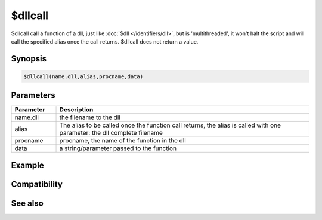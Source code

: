 $dllcall
========

$dllcall call a function of a dll, just like :doc:`$dll </identifiers/dll>`, but is 'multithreaded', it won't halt the script and will call the specified alias once the call returns. $dllcall does not return a value.

Synopsis
--------

.. code:: text

    $dllcall(name.dll,alias,procname,data)

Parameters
----------

.. list-table::
    :widths: 15 85
    :header-rows: 1

    * - Parameter
      - Description
    * - name.dll
      - the filename to the dll
    * - alias
      - The alias to be called once the function call returns, the alias is called with one parameter: the dll complete filename
    * - procname
      - procname, the name of the function in the dll
    * - data
      - a string/parameter passed to the function

Example
-------

Compatibility
-------------

.. compatibility:: 6.1

See also
--------

.. hlist::
    :columns: 4

    * :doc:`$dll </identifiers/dll>`
    * :doc:`/dll </commands/dll>`

